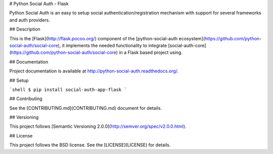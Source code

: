 # Python Social Auth - Flask

Python Social Auth is an easy to setup social authentication/registration
mechanism with support for several frameworks and auth providers.

## Description

This is the [Flask](http://flask.pocoo.org/) component of the
[python-social-auth ecosystem](https://github.com/python-social-auth/social-core),
it implements the needed functionality to integrate
[social-auth-core](https://github.com/python-social-auth/social-core)
in a Flask based project using.

## Documentation

Project documentation is available at http://python-social-auth.readthedocs.org/.

## Setup

```shell
$ pip install social-auth-app-flask
```

## Contributing

See the [CONTRIBUTING.md](CONTRIBUTING.md) document for details.

## Versioning

This project follows [Semantic Versioning 2.0.0](http://semver.org/spec/v2.0.0.html).

## License

This project follows the BSD license. See the [LICENSE](LICENSE) for details.


